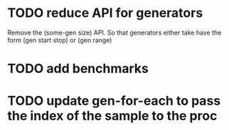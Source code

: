

* TODO reduce API for generators
  Remove the (some-gen size) API. So that generators either take have the form (gen start stop) or (gen range)
* TODO add benchmarks

* TODO update gen-for-each to pass the index of the sample to the proc
